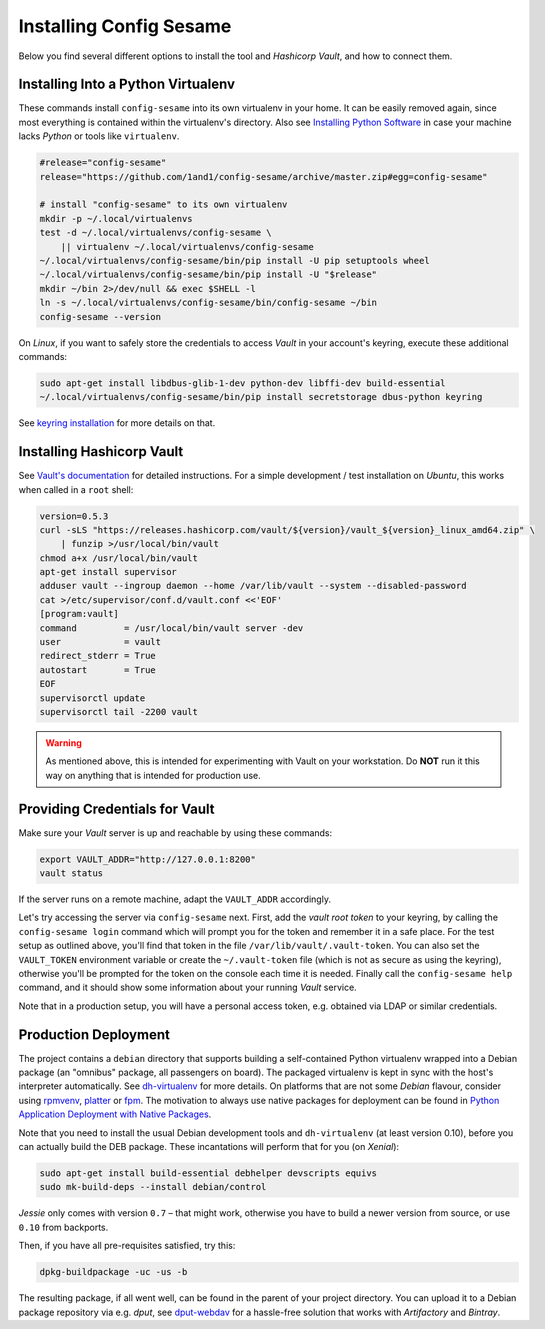 ..  documentation for deployment

    Copyright ©  2016 1&1 Group <jh@web.de>

    Licensed under the Apache License, Version 2.0 (the "License");
    you may not use this file except in compliance with the License.
    You may obtain a copy of the License at

        http://www.apache.org/licenses/LICENSE-2.0

    Unless required by applicable law or agreed to in writing, software
    distributed under the License is distributed on an "AS IS" BASIS,
    WITHOUT WARRANTIES OR CONDITIONS OF ANY KIND, either express or implied.
    See the License for the specific language governing permissions and
    limitations under the License.
    ~~~~~~~~~~~~~~~~~~~~~~~~~~~~~~~~~~~~~~~~~~~~~~~~~~~~~~~~~~~~~~~~~~~~~~~~~~~

=============================================================================
Installing Config Sesame
=============================================================================

Below you find several different options to install the tool and
*Hashicorp Vault*, and how to connect them.


Installing Into a Python Virtualenv
-----------------------------------

These commands install ``config-sesame`` into its own virtualenv in your home.
It can be easily removed again, since most everything is contained
within the virtualenv's directory.
Also see `Installing Python Software`_ in case your machine lacks *Python*
or tools like ``virtualenv``.

.. code-block:: shell

    #release="config-sesame"
    release="https://github.com/1and1/config-sesame/archive/master.zip#egg=config-sesame"

    # install "config-sesame" to its own virtualenv
    mkdir -p ~/.local/virtualenvs
    test -d ~/.local/virtualenvs/config-sesame \
        || virtualenv ~/.local/virtualenvs/config-sesame
    ~/.local/virtualenvs/config-sesame/bin/pip install -U pip setuptools wheel
    ~/.local/virtualenvs/config-sesame/bin/pip install -U "$release"
    mkdir ~/bin 2>/dev/null && exec $SHELL -l
    ln -s ~/.local/virtualenvs/config-sesame/bin/config-sesame ~/bin
    config-sesame --version

On *Linux*, if you want to safely store the credentials to access *Vault* in your account's keyring,
execute these additional commands:

.. code-block:: shell

    sudo apt-get install libdbus-glib-1-dev python-dev libffi-dev build-essential
    ~/.local/virtualenvs/config-sesame/bin/pip install secretstorage dbus-python keyring

See `keyring installation`_ for more details on that.


Installing Hashicorp Vault
--------------------------

See `Vault's documentation`_ for detailed instructions.
For a simple development / test installation on *Ubuntu*,
this works when called in a ``root`` shell:

.. code-block:: shell

    version=0.5.3
    curl -sLS "https://releases.hashicorp.com/vault/${version}/vault_${version}_linux_amd64.zip" \
        | funzip >/usr/local/bin/vault
    chmod a+x /usr/local/bin/vault
    apt-get install supervisor
    adduser vault --ingroup daemon --home /var/lib/vault --system --disabled-password
    cat >/etc/supervisor/conf.d/vault.conf <<'EOF'
    [program:vault]
    command         = /usr/local/bin/vault server -dev
    user            = vault
    redirect_stderr = True
    autostart       = True
    EOF
    supervisorctl update
    supervisorctl tail -2200 vault

.. warning::

    As mentioned above, this is intended for experimenting with Vault on
    your workstation. Do **NOT** run it this way on anything that is intended
    for production use.


Providing Credentials for Vault
-------------------------------

Make sure your *Vault* server is up and reachable by using these commands:

.. code-block:: shell

    export VAULT_ADDR="http://127.0.0.1:8200"
    vault status

If the server runs on a remote machine, adapt the ``VAULT_ADDR`` accordingly.

Let's try accessing the server via ``config-sesame`` next. First, add the
*vault root token* to your keyring, by calling the ``config-sesame login`` command
which will prompt you for the token and remember it in a safe place.
For the test setup as outlined above, you'll find that token in the file
``/var/lib/vault/.vault-token``.
You can also set the ``VAULT_TOKEN`` environment variable
or create the ``~/.vault-token`` file (which is not as secure as using the keyring),
otherwise you'll be prompted for the token on the console each time it is needed.
Finally call the ``config-sesame help`` command, and it should show some information
about your running *Vault* service.

Note that in a production setup, you will have a personal access token, e.g. obtained
via LDAP or similar credentials.


Production Deployment
---------------------

The project contains a ``debian`` directory that supports building
a self-contained Python virtualenv wrapped into a Debian package
(an "omnibus" package, all passengers on board).
The packaged virtualenv is kept in sync with the host's interpreter automatically.
See `dh-virtualenv`_ for more details.
On platforms that are not some *Debian* flavour, consider using `rpmvenv`_, `platter`_ or `fpm`_.
The motivation to always use native packages for deployment can be found in
`Python Application Deployment with Native Packages`_.

Note that you need to install the usual Debian development tools and ``dh-virtualenv``
(at least version 0.10), before you can actually build the DEB package.
These incantations will perform that for you (on *Xenial*):

.. code-block:: shell

    sudo apt-get install build-essential debhelper devscripts equivs
    sudo mk-build-deps --install debian/control

*Jessie* only comes with version ``0.7`` – that might work,
otherwise you have to build a newer version from source,
or use ``0.10`` from backports.

Then, if you have all pre-requisites satisfied, try this:

.. code-block:: shell

    dpkg-buildpackage -uc -us -b

The resulting package, if all went well, can be found in the parent of your project directory.
You can upload it to a Debian package repository via e.g. `dput`, see `dput-webdav`_
for a hassle-free solution that works with *Artifactory* and *Bintray*.


.. _`Installing Python Software`: https://py-generic-project.readthedocs.io/en/latest/installing.html#quick-setup
.. _`Python Application Deployment with Native Packages`: https://hynek.me/articles/python-app-deployment-with-native-packages/
.. _`keyring installation`: https://rudiments.readthedocs.io/en/latest/end-user.html#installation-procedures
.. _`Vault's documentation`: https://www.vaultproject.io/intro/getting-started/install.html
.. _`dh-virtualenv`: https://github.com/spotify/dh-virtualenv
.. _`dput-webdav`: https://github.com/jhermann/artifactory-debian#package-uploading
.. _`platter`: http://platter.pocoo.org/
.. _`fpm`: https://github.com/jordansissel/fpm
.. _`rpmvenv`: https://github.com/kevinconway/rpmvenv
